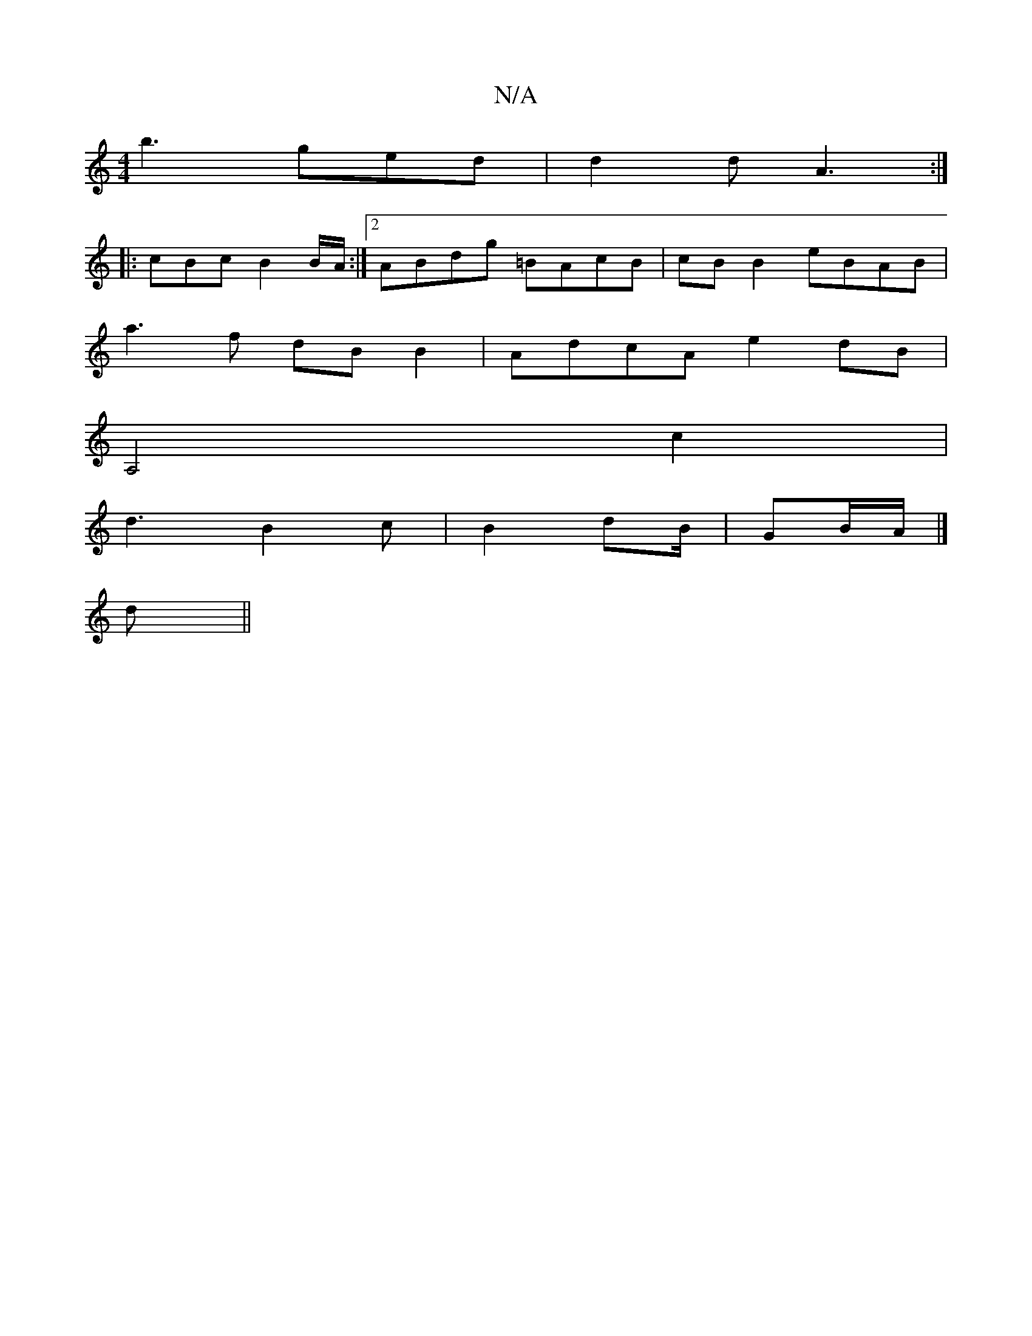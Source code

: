 X:1
T:N/A
M:4/4
R:N/A
K:Cmajor
b3 ged | d2d A3 :|
|: cBc B2 B/A/:|2 ABdg =BAcB|cB B2 eBAB |
a3f dB B2|AdcA e2 dB|
A,4 c2|
d3B2 c|B2 dB/|GB/A/ |]
d||

|: GGEG ~B3[2 | ~A3 {A}F2E F2E|
|GBA GBG |1 AGF G2G | {F}FEc BFA|G2 A cde | dBB B